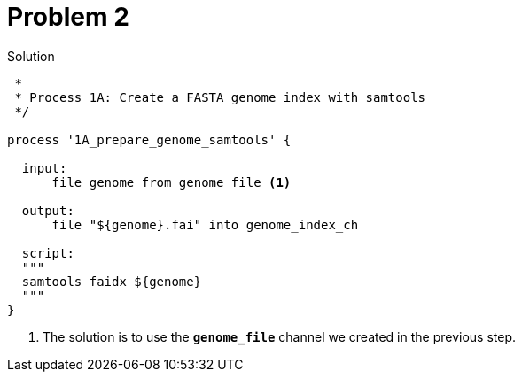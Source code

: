 = Problem 2

.Solution
----
 *
 * Process 1A: Create a FASTA genome index with samtools
 */

process '1A_prepare_genome_samtools' { 

  input:
      file genome from genome_file <1>

  output:
      file "${genome}.fai" into genome_index_ch 

  script:
  """
  samtools faidx ${genome}
  """
}
----



<1> The solution is to use the
**`genome_file`** channel we created in the previous step.

